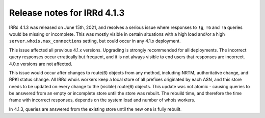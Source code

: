 ============================
Release notes for IRRd 4.1.3
============================

IRRd 4.1.3 was released on June 15th, 2021, and resolves a serious issue
where responses to ``!g``, ``!6`` and ``!a`` queries would be missing or
incomplete. This was mostly visible in certain situations with a high load
and/or a high ``server.whois.max_connections`` setting, but could occur in
any 4.1.x deployment.

This issue affected all previous 4.1.x versions. Upgrading is strongly
recommended for all deployments. The incorrect query responses occur
erratically but frequent, and it is not always visible to end users that
responses are incorrect. 4.0.x versions are not affected.

This issue would occur after changes to route(6) objects from any method,
including NRTM, authoritative change, and RPKI status change. All IRRd whois
workers keep a local store of all prefixes originated by each ASN, and this
store needs to be updated on every change to the (visible) route(6) objects.
This update was not atomic - causing queries to be answered from an empty or
incomplete store until the store was rebuilt. The rebuild time, and therefore
the time frame with incorrect responses, depends on the system load and number
of whois workers.

In 4.1.3, queries are answered from the existing store until the new one is
fully rebuilt.
